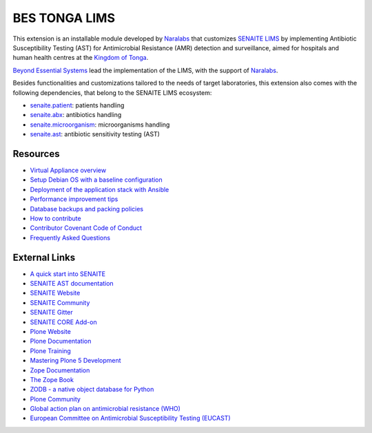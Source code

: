 BES TONGA LIMS
==============

This extension is an installable module developed by `Naralabs`_ that
customizes `SENAITE LIMS`_ by implementing Antibiotic Susceptibility Testing
(AST) for Antimicrobial Resistance (AMR) detection and surveillance, aimed for
hospitals and human health centres at the `Kingdom of Tonga`_.

`Beyond Essential Systems`_ lead the implementation of the LIMS, with the
support of `Naralabs`_.

Besides functionalities and customizations tailored to the needs of target
laboratories, this extension also comes with the following dependencies, that
belong to the SENAITE LIMS ecosystem:

- `senaite.patient`_: patients handling
- `senaite.abx`_: antibiotics handling
- `senaite.microorganism`_: microorganisms handling
- `senaite.ast`_: antibiotic sensitivity testing (AST)

Resources
---------

- `Virtual Appliance overview`_
- `Setup Debian OS with a baseline configuration`_
- `Deployment of the application stack with Ansible`_
- `Performance improvement tips`_
- `Database backups and packing policies`_
- `How to contribute`_
- `Contributor Covenant Code of Conduct`_
- `Frequently Asked Questions`_

External Links
--------------

- `A quick start into SENAITE`_
- `SENAITE AST documentation`_
- `SENAITE Website`_
- `SENAITE Community`_
- `SENAITE Gitter`_
- `SENAITE CORE Add-on`_
- `Plone Website`_
- `Plone Documentation`_
- `Plone Training`_
- `Mastering Plone 5 Development`_
- `Zope Documentation`_
- `The Zope Book`_
- `ZODB - a native object database for Python`_
- `Plone Community`_
- `Global action plan on antimicrobial resistance (WHO)`_
- `European Committee on Antimicrobial Susceptibility Testing (EUCAST)`_


.. Links

.. _A quick start into SENAITE: https://www.senaite.com/docs/quickstart
.. _Beyond Essential Systems: https://www.bes.au
.. _Contributor Covenant Code of Conduct: docs/code_of_conduct.md
.. _Database backups and packing policies: docs/backups.md
.. _Deployment of the application stack with Ansible: docs/ansible.md
.. _European Committee on Antimicrobial Susceptibility Testing (EUCAST): https://www.eucast.org
.. _Frequently Asked Questions: docs/faq.md
.. _Global action plan on antimicrobial resistance (WHO): https://www.who.int/publications/i/item/9789241509763
.. _How to contribute: docs/contributing.md
.. _Mastering Plone 5 Development: https://training.plone.org/mastering-plone-5
.. _Naralabs: https://naralabs.com
.. _bes.tonga.lims: https://github.com/beyondessential/bes.tonga.lims
.. _Performance improvement tips: docs/performance.md
.. _Plone Community: https://community.plone.org
.. _Plone Documentation: https://docs.plone.org
.. _Plone Training: https://training.plone.org
.. _Plone Website: https://plone.org
.. _Kingdom of Tonga: https://en.wikipedia.org/wiki/Tonga
.. _SENAITE AST documentation: https://senaiteast.readthedocs.io
.. _SENAITE Community: https://community.senaite.org/
.. _SENAITE CORE Add-on: https://pypi.python.org/pypi/senaite.core
.. _SENAITE Gitter: https://gitter.im/senaite/Lobby
.. _SENAITE LIMS: https://www.senaite.com
.. _SENAITE Website: https://www.senaite.com/
.. _senaite.abx: https://github.com/senaite/senaite.abx
.. _senaite.ast: https://github.com/senaite/senaite.ast
.. _senaite.microorganism: https://github.com/senaite/senaite.microorganism
.. _senaite.patient: https://github.com/senaite/senaite.patient
.. _Setup Debian OS with a baseline configuration: docs/senaite_os.md
.. _The Zope Book: https://zope.readthedocs.io/en/latest/zopebook
.. _Virtual Appliance overview: docs/appliance_overview.md
.. _ZODB - a native object database for Python: https://zodb.org/en/latest/
.. _Zope Documentation: https://zope.readthedocs.io/en/latest
